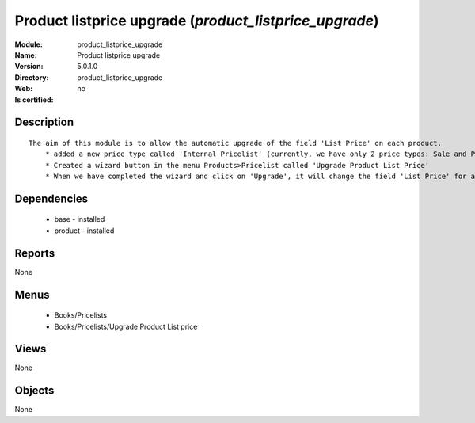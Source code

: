 
.. module:: product_listprice_upgrade
    :synopsis: Product listprice upgrade
    :noindex:
.. 

Product listprice upgrade (*product_listprice_upgrade*)
=======================================================
:Module: product_listprice_upgrade
:Name: Product listprice upgrade
:Version: 5.0.1.0
:Directory: product_listprice_upgrade
:Web: 
:Is certified: no

Description
-----------

::

  The aim of this module is to allow the automatic upgrade of the field 'List Price' on each product.
      * added a new price type called 'Internal Pricelist' (currently, we have only 2 price types: Sale and Purchase Pricelist)
      * Created a wizard button in the menu Products>Pricelist called 'Upgrade Product List Price'
      * When we have completed the wizard and click on 'Upgrade', it will change the field 'List Price' for all products contained in the categories that we have selected in the wizard

Dependencies
------------

 * base - installed
 * product - installed

Reports
-------

None


Menus
-------

 * Books/Pricelists
 * Books/Pricelists/Upgrade Product List price

Views
-----


None



Objects
-------

None
